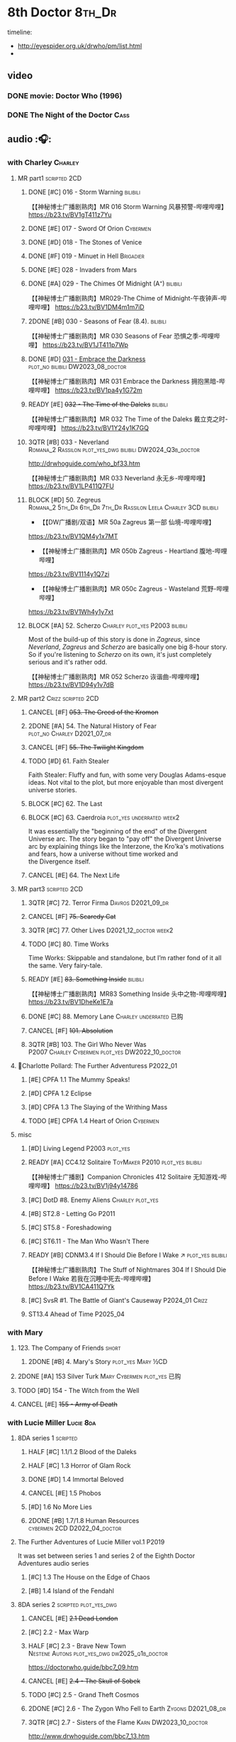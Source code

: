 #+TODO: TODO NEXT READY BLOCK TBR START HALF 3QTR | 2DONE DONE CANCEL
#+PRIORITIES: A F C

* 8th Doctor :8th_Dr:

timeline: 
- http://eyespider.org.uk/drwho/pm/list.html
- 

** video
*** DONE movie: Doctor Who (1996)
CLOSED: [2022-08-15 Mon 21:26]

*** DONE The Night of the Doctor :Cass:
** audio :🎧:
*** with Charley :Charley:
**** MR part1 :scripted:2CD:
***** DONE [#C] 016 - Storm Warning :bilibili:
CLOSED: [2020-08-11 Tue 08:46]
:PROPERTIES:
:rating:   7.7
:END:

【【神秘博士广播剧熟肉】MR 016 Storm Warning 风暴预警-哔哩哔哩】 
https://b23.tv/BV1gT411z7Yu

***** DONE [#E] 017 - Sword Of Orion :Cybermen:
CLOSED: [2020-08-18 Tue 08:19] SCHEDULED: <2022-08-30 Tue>
:PROPERTIES:
:rating:   6.9
:END:

***** DONE [#D] 018 - The Stones of Venice
CLOSED: [2020-09-23 Wed 13:56]
:PROPERTIES:
:rating:   7.0
:END:

***** DONE [#F] 019 - Minuet in Hell :Brigadier:
CLOSED: <2020-08-24 Mon 16:30>
:PROPERTIES:
:rating:   5.8
:END:

***** DONE [#E] 028 - Invaders from Mars
CLOSED: <2020-09-19 Sat 13:56>
:PROPERTIES:
:rating:   6.8
:END:

***** DONE [#A] 029 - The Chimes Of Midnight (A⁺) :bilibili:
CLOSED: [2020-09-24 Thu 08:32]
:PROPERTIES:
:rating:   9.4
:END:

【【神秘博士广播剧熟肉】MR029-The Chime of Midnight-午夜钟声-哔哩哔哩】 
https://b23.tv/BV1DM4m1m7iD

***** 2DONE [#B] 030 - Seasons of Fear (8.4). :bilibili:
CLOSED: [2020-11-26 Thu 08:26]

【【神秘博士广播剧熟肉】MR 030 Seasons of Fear 恐惧之季-哔哩哔哩】 
https://b23.tv/BV1JT411p7Wp

***** DONE [#D] _031 - Embrace the Darkness_ :plot_no:bilibili:DW2023_08_doctor:
CLOSED: [2023-09-02 Sat 23:13] SCHEDULED: <2023-08-12 Sat>

【【神秘博士广播剧熟肉】MR 031 Embrace the Darkness 拥抱黑暗-哔哩哔哩】 
https://b23.tv/BV1pa4y1G72m

***** READY [#E] +032 - The Time of the Daleks+ :bilibili:
:PROPERTIES:
:rating:   6.3
:END:

【【神秘博士广播剧熟肉】MR 032 The Time of the Daleks 戴立克之时-哔哩哔哩】 
https://b23.tv/BV1Y24y1K7GQ

***** 3QTR [#B] 033 - Neverland :Romana_2:Rassilon:plot_yes_dwg:bilibili:DW2024_Q3b_doctor:
CLOSED: [2024-08-10 Sat 20:04] SCHEDULED: <2024-08-10 Sat>
:PROPERTIES:
:rating:   8.5
:END:

http://drwhoguide.com/who_bf33.htm

【【神秘博士广播剧熟肉】MR 033 Neverland 永无乡-哔哩哔哩】 
https://b23.tv/BV1LP411Q7FU

***** BLOCK [#D] 50. Zegreus :Romana_2:5th_Dr:6th_Dr:7th_Dr:Rassilon:Leela:Charley:3CD:bilibili:
:PROPERTIES:
:rating:   7.3
:END:

- 【【DW广播剧/双语】MR 50a Zagreus 第一部 仙境-哔哩哔哩】 
https://b23.tv/BV1QM4y1x7MT
- 【【神秘博士广播剧熟肉】MR 050b Zagreus - Heartland 腹地-哔哩哔哩】 
https://b23.tv/BV1114y1Q7zi
- 【【神秘博士广播剧熟肉】MR 050c Zagreus - Wasteland 荒野-哔哩哔哩】 
https://b23.tv/BV1Wh4y1y7xt

***** BLOCK [#A] 52. Scherzo :Charley:plot_yes:P2003:bilibili:
:PROPERTIES:
:rating:   8.6
:END:

 Most of the build-up of this story is done in /Zagreus/, since /Neverland/, /Zagreus/ and /Scherzo/ are basically one big 8-hour story. So if you're listening to /Scherzo/ on its own, it's just completely serious and it's rather odd.

【【神秘博士广播剧熟肉】MR 052 Scherzo 诙谐曲-哔哩哔哩】 
https://b23.tv/BV1D94y1v7dB

**** MR part2 :Crizz:scripted:2CD:
***** CANCEL [#F] +053. The Creed of the Kromon+
CLOSED: [2021-03-22 Mon 22:35]
:PROPERTIES:
:rating:   5.4
:END:

***** 2DONE [#A] 54. The Natural History of Fear :plot_no:Charley:D2021_07_dr:
CLOSED: [2021-07-06 Tue 17:15]
:PROPERTIES:
:rating:   8.5
:END:

***** CANCEL [#F] +55. The Twilight Kingdom+
CLOSED: [2021-03-22 Mon 22:38]
:PROPERTIES:
:rating:   6.0
:END:

***** TODO [#D] 61. Faith Stealer
:PROPERTIES:
:rating:   7.4
:END:

 Faith Stealer: Fluffy and fun, with some very Douglas Adams-esque ideas. Not vital to the plot, but more enjoyable than most divergent universe stories.

***** BLOCK [#C] 62. The Last
:PROPERTIES:
:rating:   7.6
:END:

***** BLOCK [#C] 63. Caerdroia :plot_yes:underrated:week2:
:PROPERTIES:
:rating:   7.7
:END:

 It was essentially the "beginning of the end" of the Divergent Universe arc. The story began to "pay off" the Divergent Universe arc by explaining things like the Interzone, the Kro'ka's motivations and fears, how a universe without time worked and the Divergence itself.

***** CANCEL [#E] 64. The Next Life
CLOSED: [2021-04-13 Tue 09:11]
:PROPERTIES:
:rating:   6.7
:END:

**** MR part3 :scripted:2CD:
***** 3QTR [#C] 72. Terror Firma :Davros:D2021_09_dr:
CLOSED: <2021-09-25 Sat 21:28> SCHEDULED: <2021-09-11 Sat>
:PROPERTIES:
:rating:   7.8
:END:

***** CANCEL [#F] +75. Scaredy Cat+
CLOSED: [2021-03-22 Mon 22:44]
:PROPERTIES:
:rating:   5.5
:END:

***** 3QTR [#C] 77. Other Lives :D2021_12_doctor:week2:
CLOSED: [2021-12-14 Tue 03:29] SCHEDULED: <2021-12-12 Sun>
:PROPERTIES:
:rating:   7.8
:END:

***** TODO [#C] 80. Time Works
:PROPERTIES:
:rating:   7.5
:END:

 Time Works: Skippable and standalone, but I’m rather fond of it all the same. Very fairy-tale.

***** READY [#E] +83. Something Inside+ :bilibili:
:PROPERTIES:
:rating:   6.5
:END:

【【神秘博士广播剧熟肉】MR83 Something Inside 头中之物-哔哩哔哩】 https://b23.tv/BV1DheKe1E7a

***** DONE [#C] 88. Memory Lane :Charley:underrated:已购:
CLOSED: <2021-06-12 Sat 08:09>
:PROPERTIES:
:rating:   7.9
:goodreads: 3.7
:END:

***** CANCEL [#F] +101. Absolution+
CLOSED: [2021-03-22 Mon 22:48]
:PROPERTIES:
:rating:   6.2
:END:

***** 3QTR [#B] 103. The Girl Who Never Was :P2007:Charley:Cybermen:plot_yes:DW2022_10_doctor:
CLOSED: [2022-11-03 Thu 16:31] SCHEDULED: <2022-10-16 Sun>
:PROPERTIES:
:rating:   8.4
:END:

**** 📂Charlotte Pollard: The Further Adventuress :P2022_01:
***** [#E] CPFA 1.1 The Mummy Speaks!
:PROPERTIES:
:rating:   6.9
:END:

***** [#D] CPFA 1.2 Eclipse
:PROPERTIES:
:rating:   7.0
:END:

***** [#D] CPFA 1.3 The Slaying of the Writhing Mass
:PROPERTIES:
:rating:   7.0
:END:

***** TODO [#E] CPFA 1.4 Heart of Orion :Cybermen:
SCHEDULED: <2022-08-31 Wed>
:PROPERTIES:
:rating:   6.8
:END:

**** misc
***** [#D] Living Legend :P2003:plot_yes:
:PROPERTIES:
:rating:   7.4
:END:

***** READY [#A] CC4.12 Solitaire :ToyMaker:P2010:plot_yes:bilibili:
:PROPERTIES:
:rating:   9.2
:END:

【【神秘博士广播剧】Companion Chronicles 412 Solitaire 无知游戏-哔哩哔哩】 
https://b23.tv/BV1j94y14786

***** [#C] DotD #8. Enemy Aliens :Charley:plot_yes:
***** [#B] ST2.8 - Letting Go :P2011:
:PROPERTIES:
:rating:   8.0
:END:

***** [#C] ST5.8 - Foreshadowing
:PROPERTIES:
:rating:   7.7
:END:

***** [#C] ST6.11 - The Man Who Wasn't There
:PROPERTIES:
:rating:   7.8
:END:

***** READY [#B] CDNM3.4 If I Should Die Before I Wake ↗ :plot_yes:bilibili:

【【神秘博士广播剧熟肉】The Stuff of Nightmares 304 If I Should Die Before I Wake 若我在沉睡中死去-哔哩哔哩】 
https://b23.tv/BV1CA411Q7Yk

***** [#C] SvsR #1. The Battle of Giant's Causeway :P2024_01:Crizz:
***** ST13.4 Ahead of Time :P2025_04:
*** with Mary
**** 123. The Company of Friends :short:
***** 2DONE [#B] 4. Mary's Story :plot_yes:Mary:½CD:
CLOSED: [2021-03-22 Mon 22:31]
:PROPERTIES:
:rating:   8.4
:END:

**** 2DONE [#A] 153 Silver Turk :Mary:Cybermen:plot_yes:已购:
CLOSED: <2021-03-20 Sat 21:30>
:PROPERTIES:
:rating:   8.6
:END:

**** TODO [#D] 154 - The Witch from the Well
:PROPERTIES:
:rating:   7.2
:END:

**** CANCEL [#E] +155 - Army of Death+
CLOSED: [2021-06-04 Fri 07:34]
:PROPERTIES:
:rating:   6.8
:END:

*** with Lucie Miller :Lucie:8da:
**** 8DA series 1 :scripted:
***** HALF [#C] 1.1/1.2 Blood of the Daleks
:PROPERTIES:
:rating:   7.8
:END:

***** HALF [#C] 1.3 Horror of Glam Rock
:PROPERTIES:
:rating:   7.5
:END:

***** DONE [#D] 1.4 Immortal Beloved
CLOSED: <2021-01-01 Fri 07:40>
:PROPERTIES:
:rating:   7.3
:END:

***** CANCEL [#E] 1.5 Phobos
:PROPERTIES:
:rating:   6.5
:END:

***** [#D] 1.6 No More Lies
:PROPERTIES:
:rating:   7.1
:END:

***** 2DONE [#B] 1.7/1.8 Human Resources :cybermen:2CD:D2022_04_doctor:
SCHEDULED: <2022-04-29 Fri>
:PROPERTIES:
:rating:   8.5
:END:

**** The Further Adventures of Lucie Miller  vol.1 :P2019:

It was set between series 1 and series 2 of the Eighth Doctor Adventures audio series

***** [#C] 1.3 The House on the Edge of Chaos
:PROPERTIES:
:rating:   7.6
:END:

***** [#B] 1.4 Island of the Fendahl
:PROPERTIES:
:rating:   8.0
:END:

**** 8DA series 2 :scripted:plot_yes_dwg:
***** CANCEL [#E] +2.1 Dead London+
:PROPERTIES:
:rating:   6.5
:END:

***** [#C] 2.2 - Max Warp
:PROPERTIES:
:rating:   7.5
:END:

***** HALF [#C] 2.3 - Brave New Town :Nestene:Autons:plot_yes_dwg:dw2025_q1b_doctor:
SCHEDULED: <2025-03-08 Sat>
:PROPERTIES:
:rating:   7.9
:END:

https://doctorwho.guide/bbc7_09.htm

***** CANCEL [#E] +2.4 - The Skull of Sobek+
:PROPERTIES:
:rating:   5.5
:END:

***** TODO [#C] 2.5 - Grand Theft Cosmos
:PROPERTIES:
:rating:   7.9
:END:

***** 2DONE [#C] 2.6 - The Zygon Who Fell to Earth :Zygons:D2021_08_dr:
:PROPERTIES:
:rating:   7.9
:END:

***** 3QTR [#C] 2.7 - Sisters of the Flame :Karn:DW2023_10_doctor:
CLOSED: [2023-10-20 Fri 09:36] SCHEDULED: <2023-10-07 Sat>
:PROPERTIES:
:rating:   7.8
:END:

http://www.drwhoguide.com/bbc7_13.htm

***** HALF [#D] 2.8 - Vengeance of Morbius :Morbius:DW2023_10_doctor:
SCHEDULED: <2023-10-22 Sun>
:PROPERTIES:
:rating:   7.1
:END:

http://www.drwhoguide.com/bbc7_13.htm

**** 8DA series 3 :scripted:
***** [#D] 3.1 Orbis (7.1)
***** CANCEL [#E] +3.2 Hothouse+ (6.8)
***** [#C] 3.3 The Beast of Orlok (7.5)
***** [#D] 3.4 Wirrn Dawn (7.1)
***** [#D] 3.5 The Scapegoat     (7.2)
***** [#C] 3.6 The Cannibalists  (7.5)
***** [#C] 3.7 The Eight Truths  (7.7)
***** [#C] 3.8 Worldwide Web (7.5)
**** 8DA series 4 :P2010:scripted:
***** 2DONE [#B] 4.1 _Death in Blackpool_ :Zygons:D2021_08_dr:
:PROPERTIES:
:rating:   8.4
:END:

***** [#C] 4.2  Situation Vacant    (7.6) :Tamsin:
***** CANCEL +4.3  Nevermore+ (6.6) :Tamsin:
***** DONE [#B] 4.4 The Book of Kells (8.1) :Tamsin:Monk:Lucie:
***** 2DONE [#C] 4.5 Deimos :ice_warriors:2CD:
CLOSED: [2021-06-17 Thu 23:27]
:PROPERTIES:
:rating:   7.8
:END:

***** 2DONE [#B] 4.6 The Resurrection of Mars :ice_warriors:Monk:
CLOSED: [2021-06-17 Thu 23:27]
:PROPERTIES:
:rating:   8.2
:END:

***** TODO [#C] 4.7  Relative Dimensions (7.6) :Susan:Alex:Lucie:
***** [#D] 4.8  Prisoner of the Sun (7.3)
***** 2DONE [#A] 4x09 Lucie Miller (8.9) :2CD:
CLOSED: <2021-10-17 Sun 10:44>

***** 2DONE [#A] 4x10 To the Death (9.1) :Daleks:Monk:Lucie:Tamsin:Susan:Alex:
CLOSED: [2021-10-17 Sun 15:11]

**** misc
***** READY [#C] BR08. An Earthly Child :Susan:Alex:P2009:bilibili:
:PROPERTIES:
:rating:   7.5
:END:

This is the beginning of the arc about adventures of Susan and Alex with the Eighth Doctor, which continues in /Relative Dimensions/ (with /Quinnis/ serving as a prequel of sorts), /Lucie Miller/ and /To the Death/.

【【神秘博士广播剧熟肉】Bonus Release 08 An Earthly Child 平凡男孩-哔哩哔哩】 
https://b23.tv/BV1Mr49efEDZ

***** [#D] SST14. Late Night Shopping
***** CANCEL [#E] SST25. The Caves of Erith
*** 📂Dark Eyes :scripted:已购:
**** Dark Eyes vol.1 :Molly:
***** DONE [#A] The Great War (8.5)
CLOSED: <2020-09-25 Fri 16:37>

***** DONE [#C] Fugitives (7.5)
CLOSED: <2020-09-26 Sat 17:37>

***** DONE [#B] Tangled Web (8.0)
CLOSED: <2020-09-26 Sat 20:15>

***** DONE [#C] X and the Daleks (7.8)
CLOSED: [2020-09-27 Sun 18:36]

**** Dark Eyes vol.2
***** 2DONE [#C] 2.1 The Traitor (7.9) :Liv:
CLOSED: [2020-10-30 Fri 18:15]

***** HALF [#C] 2.2 The White Room (7.6) :Molly:Viyrans:
***** [#B] 2.3 Time's Horizon (8.4) :Liv:Molly:Master_bald:
***** DONE [#A] 2.4 Eyes of the Master (8.6) :Liv:Molly:Master_bald:bilibili:D2021_07_extra:
CLOSED: <2021-07-16 Fri 16:32>

【【神秘博士广播剧】Dark Eyes 204 - Eyes of the Master 法师之眼-哔哩哔哩】 https://b23.tv/BV1SB4y1v7Bw

**** Dark Eyes vol.3 :Master_bald:Liv:
***** 2DONE [#C] 3.1 The Death of Hope (7.5) :D2021_07_extra:
CLOSED: [2021-07-27 Tue 23:10]

***** DONE [#D] DE3.2 The Reviled (7.2) :D2021_08_extra:
CLOSED: <2021-08-20 Fri 08:56>

***** 2DONE [#B] DE3.3 Masterplan (8.4) :D2021_08_extra:
***** 2DONE [#C] DE3.4 Rule of the Eminence (7.5) :D2021_09_extra:
SCHEDULED: <2021-09-24 Fri>

**** Dark Eyes vol.4 :Liv:
***** DONE [#A] 4.1 A Life in the Day (8.9)
***** HALF [#C] 4.2 The Monster of Montmartre (7.8)
***** 2DONE [#B] 4.3 Master of the Daleks :Master_bald:D2021_10_master:
CLOSED: <2021-10-28 Thu 14:30>

*** with Liv & Helen :Liv:Helen:
**** 📂Doom Coalition :plot_yes:scripted:
***** DC vol.1
****** 2DONE [#B] 1.1 The Eleven :D2022_01_doctor:bilibili:
CLOSED: [2022-01-05 Wed 16:56] SCHEDULED: <2022-01-30 Sun>
:PROPERTIES:
:thetimescales: 8.4
:END:

【【神秘博士广播剧汉化】欢迎新反派十一光荣登场 Doom Coalition 101 The Eleven-哔哩哔哩】 
https://b23.tv/BV1RY411b7Af

****** 2DONE [#A] 1.2 The Red Lady :Helen:D2022_01_doctor:bilibili:
CLOSED: <2022-01-19 Wed 20:06> SCHEDULED: <2022-01-30 Sun>
:PROPERTIES:
:thetimescales: 9.3
:END:

【【神秘博士广播剧汉化】Helen小姐姐初登场，智斗神秘怪物红夫人 Doom Coalition 102 The Red Lady-哔哩哔哩】 
https://b23.tv/BV1sY411V7wF

****** HALF [#E] 1.3 - The Galileo Trap :Helen:D2022_02_doctor:
SCHEDULED: <2022-02-24 Thu>
:PROPERTIES:
:thetimescales: 6.8
:END:

****** TODO [#E] 1.4 - The Satanic Mill :Helen:D2022_02_doctor:
SCHEDULED: <2022-02-28 Mon>
:PROPERTIES:
:thetimescales: 6.5
:END:

***** DC vol.2
****** 3QTR [#D] 2.1 - Beachhead :Voord:D2022_06_doctor:
CLOSED: [2022-07-04 Mon 09:24] SCHEDULED: <2022-06-16 Thu>
:PROPERTIES:
:rating:   7.1
:END:

****** 3QTR [#C] 2.2 - Scenes from Her Life :D2022_06_doctor:
CLOSED: [2022-06-29 Wed 13:41] DEADLINE: <2022-06-24 Fri 07:26> SCHEDULED: <2022-06-25 Sat>
:PROPERTIES:
:rating:   7.5
:END:

****** DONE [#E] 2.3 - The Gift :DW2022_08_doctor:
CLOSED: [2022-08-08 Mon 20:15] SCHEDULED: <2022-08-03 Wed>
:PROPERTIES:
:rating:   6.8
:END:

****** START [#E] 2.4 - The Sonomancer :River:DW2022_08_doctor:
SCHEDULED: <2022-09-04 Sun>
:PROPERTIES:
:rating:   6.9
:END:

***** DC vol.3
****** 3QTR [#A] 3.1 - Absent Friends  [A⁺] :DW2023_02_doctor:
CLOSED: [2023-02-08 Wed 08:38] SCHEDULED: <2023-02-11 Sat>
:PROPERTIES:
:rating:   9.2
:END:

****** 3QTR [#C] 8DDC3.2 - The Eighth Piece :River:DW2023_04_doctor:
CLOSED: <2023-04-09 Sun 21:10> SCHEDULED: <2023-04-08 Sat>
:PROPERTIES:
:rating:   7.7
:END:

****** HALF [#C] 8DDC3.3 - The Doomsday Chronometer :River:DW2023_04_doctor:
DEADLINE: <2023-04-23 Sun> SCHEDULED: <2023-04-24 Mon 08:29>
:PROPERTIES:
:rating:   7.9
:END:

****** HALF [#A] 8DDC3.4 - The Crucible of Souls :River:DW2023_06_doctor:
SCHEDULED: <2023-06-20 Tue 21:33>
:PROPERTIES:
:rating:   8.
:END:

***** DC vol.4
****** 3QTR [#B] 4.1 - Ship in a Bottle :DW2023_12_doctor:
CLOSED: [2023-12-20 Wed 07:51] SCHEDULED: <2023-12-09 Sat>
:PROPERTIES:
:rating:   8.4
:END:

****** 3QTR [#C] 4.2 - Songs of Love :River:DW2024_02_doctor:
CLOSED: <2024-02-11 Sun 14:55> SCHEDULED: <2024-02-10 Sat>
:PROPERTIES:
:rating:   7.9
:END:

****** DONE [#B] 4.3 - The Side of the Angels :Monk:Weeping_Angels:DW2024_Q4b_doctor:
CLOSED: [2024-11-06 Wed 16:51] SCHEDULED: <2024-07-27 Sat>
:PROPERTIES:
:rating:   8.0
:END:

****** HALF [#C] 4.4 - Stop the Clock :DW2024_Q4b_doctor:
SCHEDULED: <2024-12-21 Sat>
:PROPERTIES:
:rating:   7.8
:END:

**** 📂Ravenous
***** Ravenous vol.1
****** READY [#D] 1.1 Their Finest Hour :bilibili:

【【神秘博士广播剧汉化】博士与丘吉尔的再次相遇 Ravenous 101 Their Finest Hour-哔哩哔哩】 
https://b23.tv/BV1L34y1t7oj

****** READY [#D] 1.2 How to Make a Killing in Time :bilibili:

【【神秘博士广播剧汉化】如何在时间旅行中杀人 Ravenous 102 How to Make a Killing in Time Travel-哔哩哔哩】 
https://b23.tv/BV1yY411E7Ph

****** [#D] 1.3 - World of Damnation :Helen:
:PROPERTIES:
:rating:   7.1
:END:

****** CANCEL [#E] 1.4 - Sweet Salvation
:PROPERTIES:
:rating:   6.8
:END:

***** Ravenous vol.2
****** [#D] 2.1 - Escape from Kaldor
:PROPERTIES:
:rating:   7.2
:END:

****** READY [#B] 2.2 - Better Watch Out :bilibili:
:PROPERTIES:
:rating:   8.2
:END:

【【神秘博士广播剧汉化】恶魔降临之日 Ravenous 202 Better Watch Out-哔哩哔哩】 
https://b23.tv/BV1QS4y1w7Wq

****** READY [#B] 2.3 - Fairytale of Salzburg :bilibili:
:PROPERTIES:
:rating:   8.3
:END:

【【神秘博士广播剧汉化】童话成真 Ravenous 203 Fairytale of Salzburg-哔哩哔哩】 
https://b23.tv/BV14R4y1P7TC

****** [#C] 2.4 - Seizure
:PROPERTIES:
:rating:   7.1
:END:

***** Ravenous vol.3
****** [#C] 3.1 - Deeptime Frontier
:PROPERTIES:
:rating:   7.6
:END:

****** READY [#A] 3.2 - Companion Piece :River:Charley:Bliss:The_Nine:bilibili:
:PROPERTIES:
:rating:   8.9
:END:

【【神秘博士广播剧中字】宋江智斗九 营救博士同伴-哔哩哔哩】 
https://b23.tv/BV1HbFVehEH2

****** CANCEL [#E] +3.3 - L.E.G.E.N.D+
:PROPERTIES:
:rating:   6.4
:END:

****** [#C] 3.4 - The Odds Against
:PROPERTIES:
:rating:   7.9
:END:

***** Ravenous vol.4 :scripted:
****** READY [#D] 4.1 - Whisper :bilibili:
:PROPERTIES:
:rating:   7.3
:END:

【【神秘博士广播剧】Ravenous 401 Whisper 噤声-哔哩哔哩】 https://b23.tv/rbdjufW

****** READY [#A] 4.2 - Planet of Dust :bilibili:
:PROPERTIES:
:rating:   8.9
:END:

【【神秘博士广播剧】Ravenous 402 Planet of Dust 尘土之星-哔哩哔哩】 
https://b23.tv/BV1Hu4y127Hb

****** READY [#A] 4.3/4.4 Day of the Master :Master_war:Master_missy:Master_decayed:Master_roberts:bilibili:
:PROPERTIES:
:rating:   9.3/9.6
:END:

【【神秘博士广播剧】Ravenous 403 Day of the Master 法师之日(上)-哔哩哔哩】 
https://b23.tv/BV1iz4y1s7He
【【神秘博士广播剧】Ravenous 403 Day of the Master 法师之日(下)-哔哩哔哩】 
【【神秘博士广播剧】Ravenous 403 Day of the Master 法师之日(下)-哔哩哔哩】 

**** 📂Stranded
***** Stranded vol.1
****** READY [#C] 1.1. Lost Property :bilibili:

【【神秘博士广播剧汉化】Stranded 101 Lost Property-哔哩哔哩】 
https://b23.tv/BV1fR4y1M7Qz

****** READY [#A] 1.2. Wild Animals :bilibili:

【【神秘博士广播剧汉化】Stranded 102 Wild Animals-哔哩哔哩】 
https://b23.tv/BV1sb4y1n729

****** READY [#C] 1.3 Must-See TV :bilibili:

【【神秘博士广播剧汉化】贝克街遭遇神秘外星人监视 Stranded 103 Must-see TV-哔哩哔哩】 
https://b23.tv/BV1AS4y157nP

****** READY [#C] 1.4 Divine Intervention :bilibili:

【【神秘博士广播剧汉化】八任博士惨遭暗杀，到底是圣人还是暴君 Stranded 104 Divine Intervention-哔哩哔哩】 
https://b23.tv/BV15a411y7o8

***** Stranded vol.2
****** READY [#D] 2.1 Dead Time :Andy:bilibili:

【【神秘博士广播剧汉化】发生在在遥远未来的废土世界中的冒险 Stranded 201 Dead Time-哔哩哔哩】 https://b23.tv/BV1rr4y1h7HG

****** READY [#A] 2.2 UNIT Dating :Andy:bilibili:

【【神秘博士广播剧汉化】UNIT时期诡异二三事  Stranded 202 UNIT Dating-哔哩哔哩】 https://b23.tv/BV1g3411s7N9

****** READY [#C] 2.3 Baker Street Irregulars :bilibili:

【【神秘博士广播剧汉化】博士的007体验 Stranded 203 Baker Street Irregulars-哔哩哔哩】 https://b23.tv/BV1QY411n7Qx

****** READY [#A] 2.4 The Long Way Round :Andy:The_Curator:bilibili:

【【神秘博士广播剧汉化】“博士”到底是谁 Stranded 204 The Long Way Round-哔哩哔哩】 https://b23.tv/BV1w34y147z4

***** Stranded vol.3
****** READY [#B] 3.1 - Patience :Andy:Judoon:bilibili:

【【广播剧汉化】老八秘制小课堂开讲啦 Stranded 301 Patience-哔哩哔哩】 https://b23.tv/BV1rB4y1n7Nv

****** READY [#C] 3.2 - Twisted Folklore :bilibili:

【【广播剧汉化】被扭曲的童谣 Stranded 302 Twisted Folklore-哔哩哔哩】 https://b23.tv/BV1pG4y1s7ep

****** [#A] 3.3 - Snow :Andy:
****** READY [#A] 3.4 - What Just Happened? :Andy:bilibili:

【【广播剧汉化】似曾相识的选择 Stranded 304 What Just Happened-哔哩哔哩】 https://b23.tv/BV1AR4y1X7BU

***** Stranded vol.4 :P2022_04:
****** 4.1 Crossed Lines :The_Curator:
****** 4.2 Get Andy
****** 4.3 The Keys of Baker Street :The_Curator:
****** 4.4 Best Year Ever
**** 📂What Lies Inside :P2022_11:plot_yes:
***** READY [#A] Paradox of the Daleks :2CD:bilibili:

【【广播剧汉化】 旋涡中的莫比乌斯环 Paradox of the Daleks 上-哔哩哔哩】 https://b23.tv/BV1FG411T7SS

【【广播剧汉化】 无头无尾的衔尾蛇 Paradox of the Daleks 下-哔哩哔哩】 https://b23.tv/BV1GG411M7eE

***** [#D] The Dalby Spook :1CD:
**** 📂Connections :P2022_12:1CD:plot_yes:
***** [#B] Here Lies Drax
***** [#C] The Love Vampires
***** [#A] Albie's Angels [A†]
**** 📂Echoes :P2024_05:
***** [#B] 1. Birdsong
***** [#D] 2. Lost Hearts
***** [#D] 3. Slot Beasts
*** 8DA (2023- )
**** 📂Audacity :P2023_11:plot_yes:Audacity:
***** READY [#D] The Devouring :1CD:bilibili:

【【广播剧汉化】愤怒的纠缠 Audacity 101 The Devouring-哔哩哔哩】 https://b23.tv/BV1qK411b7dy

***** [#B] The Great Cyber-War :2CD:Cybermen:Charley:
**** 📂In the Bleak Midwinter :P2023_12:1CD:Audacity:Charley:
***** [#B] Twenty-Four Doors in December
***** [#D] The Empty Man
***** [#E] Winter of the Demon
**** The Stuff of Legend :Charley:Master_bald:Daleks:2CD:P2024_09:
**** 📂Deadly Strangers :P2024_12:Charley:Audacity:
***** 1. Puccini and the Doctor
***** 2. Woman's Day Off
***** 3. The Gloaming :The_Mara:
*** 8D Time War ↗
**** DONE SST01 Museum Peace
**** DONE [#C] ST7.9 - A Heart on Both Sides :Nyssa:
:PROPERTIES:
:rating:   7.7
:END:

**** DONE [#C] ST7.10 - All Hands on Deck :Susan:
:PROPERTIES:
:rating:   7.8
:END:

**** READY Lies in Ruins (The Legacy of Time) :8th_Dr:bilibili:Benny:🎧:

【【自制字幕】神秘博士BF特辑宋江八叔历险记-哔哩哔哩】
https://b23.tv/BV1eA411G76T

**** DONE The Rulers of the Universe (DoRS #1.4) :🎧:
CLOSED: [2020-09-23 Wed 12:53]

**** DONE [#C] The Sontaran Ordeal (CDNM #1.4) :🎧:
CLOSED: [2020-09-23 Wed 12:53]
:PROPERTIES:
:rating:   7.7
:END:

**** DONE [#C] Day of the Vashta Nerada (CDNM #2.4) :Vashta_Nerada:🎧:
CLOSED: [2020-09-23 Wed 12:53]
:PROPERTIES:
:rating:   7.8
:END:

*** misc :1CD:
**** BR2 Shada :Romana_2:K9_2:P2003:scripted:
**** [#D] MR123a. The Company of Friends - Benny's Story :Benny:
**** [#D] MR123b. The Company of Friends - Fitz's Story
**** [#B] SST37 - Tuesday :Harry:
:PROPERTIES:
:rating:   8.3
:END:

**** [#D] SST40. An Ocean of Sawdust :no_companion:
**** [#C] The Scent of Blood :James:P2019:BBC:
**** [#A] The Code of Flesh :James:P2022_10:BBC:
** short stories
*** Model Train Set :🎧:short:

http://blog.sina.cn/dpool/blog/s/blog_6c7775810101a2hb.html?type=2

** novels
*** [#A] Alien Bodies :hanzify:DW2025:
SCHEDULED: <2024-01-31 Wed>
:PROPERTIES:
:goodreads: 4.2
:END:

https://isaakfvkampfer.lofter.com/post/1cd1fea1_c3fb6e6

http://blog.sina.cn/dpool/blog/s/blog_6c777581010185u0.html?type=2

** comics
*** Radio Times
*** DWM
**** Endgame
***** DONE Endgame (DWM244-247) :Izzy:Max:ToyMaker:DW2023_Q4:
***** DONE The Keep (DWM248-249) :Izzy:
***** DONE A Life of Matter and Death (DWM250) :Izzy:
***** DONE Fire and Brimstone (DWM251-255) :Izzy:Daleks:
***** DONE By Hook or By Crook (DWM256) :Izzy:
***** DONE Tooth and Claw (DWM257-260) :Izzy:Fey:
***** DONE The Final Chapter (DWM262-265) :Izzy:Fey:Shayde:Rassilon:
***** DONE Wormwood (DWM266-271) :Izzy:Fey:Shayde:
**** The Glorious Dead
***** Happy Deathday (DWM272) :Izzy:
***** The Fallen (DWM273-276) :Izzy:Grace:Master:
***** Unnatural Born Killers (DWM277) :Kroton:Sontarans:no_doctor:
***** The Road to Hell (DWM278-282) :Izzy:
***** TV Action! (DWM283) :Izzy:
***** The Company of Thieves (DWM284-286) :Izzy:Kroton:
***** The Glorious Dead (DWM287-296) :Izzy:Kroton:Master:
***** The Autonomy Bug (DWM297-299) :Izzy:
***** Ship of Fools (DWM23-24) :Kroton:no_doctor:
***** Throwback: The Soul of a Cybermen :Kroton:Cybermen:no_doctor:
**** Oblivion
***** DONE Ophidius (DWM300-303) :Izzy:Destrii:
***** Beautiful Freak (DWM304) :Izzy:
***** The Way of All Flesh (DWM306) :Izzy:
***** Character Assassin (DWM311) :Master:no_doctor:
***** DONE Children of the Revolution (DWM312-317) :Izzy:Daleks:
***** Me and My Shadow (DWM318) :Feyde:
***** Uroboros (DWM319-322) :Feyde:Destrii:
***** Oblivion (DWM323-328) :Izzy:Feyde:Destrii:
**** The Flood
***** Where Nobody Knows Your Name (DWM329) :Frobisher:
***** Doctor Who and the Nightmare Game (DWM330-332)
***** The Power of Thoueris! (DWM333)
***** The Curious Tale of Spring-Heeled Jack (DWM334-336)
***** The Land of Happy Endings (DWM337) :John_and_Gillian:
***** Bad Blood (DWM338-342) :Destrii:
***** Sins of the Fathers (DWM343-345) :Destrii:
***** The Flood (DWM346-353) :Destrii:Cybermen:
*** Titan :Titan_Comics:
**** DONE A Matter of Life and Death :P2016:Josie:

5 issues

**** Empire of the Wolf :P2022:11th_Dr:Rose:
* Last Great Time War timeline :time_war:

https://tardis.wiki/wiki/Theory:Timeline_-_Last_Great_Time_War

** 概述： The Complete Story of 'The Time War'

https://www.youtube.com/watch?v=Ft-aZtM_qlo&t=533s


【【神秘博士】时间之战故事解析(上)-哔哩哔哩】https://b23.tv/BV1ya4y1Y7eh

【【神秘博士】时间之战故事解析（下）-哔哩哔哩】 https://b23.tv/BV1X54y1B7iK

** 0. Catalysts
*** TV: Genesis of the Daleks (12x04)
*** TV: Resurrection of the Daleks (21x04)
*** TV: Remembrance of the Daleks (25x01)
*** DONE [#D] MR11 The Apocalypse Element :6th_Dr:
CLOSED: <2020-11-07 Sat 18:41>
:PROPERTIES:
:rating:   7.0
:END:

The Daleks attack Gallifrey, and imprison Romana for twenty years.

*** PROSE: Birth of a Legend (Heroes and Monsters Collection) :📄:
*** Gallifrey (Daleks+Axis) :🎧:
**** HALF AUDIO: Arbitration (Gallifrey #5.3)

The Daleks infiltrate the Axis, and attack Gallifrey.

仅最后两分钟才与 Daleks 有关

**** AUDIO: Renaissance (Gallifrey #6.2)
**** AUDIO: Ascension (Gallifrey #6.3)

Vayles is sent to meet the Fourth Doctor and to instruct him to destroy the Daleks before they were created, as a method of preventing the infiltration of the Axis.

*** Dark Eyes series 3 :🎧:

Narvin�from the future (AUDIO: Desperate Measures) attempts to prevent the War.

** 1. Tensions rising
*** /📂The War Master series 2: The Master of Callous/ :Master_war:scripted:🎧:
**** DONE Call for the Dead
CLOSED: <2020-10-08 Thu 10:49>

**** DONE The Glittering Prize
CLOSED: [2020-12-26 Sat 18:56]

**** DONE The Persistence of Dreams
CLOSED: [2020-12-26 Sat 09:41]

**** DONE Sins of the Father
CLOSED: [2020-12-27 Sun 08:30]

*** TODO MR269/270 Shadow of the Daleks :5th_Dr:🎧:
** 2. War is declared
*** DONE GTW1.1 Celestial Intervention :🎧:
CLOSED: <2020-11-06 Fri 20:12>

*** DONE GTW1.2 Soldier Obscura (Gallifrey: Time War #1.2) :🎧:
CLOSED: <2020-11-07 Sat 10:33>

*** PROSE: Natural Regression (The Scientific Secrets of Doctor Who #9)
*** Father of the Daleks (short story)
*** /📂The War Master series 3: Rage of the Time Lords/ :Master_war:scripted:🎧:
**** DONE [#C] WM3.1 The Survivor
CLOSED: <2020-12-30 Wed 07:42>
:PROPERTIES:
:rating:   7.5
:END:

**** DONE [#E] WM3.2 The Coney Island Chameleon
CLOSED: <2020-11-12 Thu 13:14>
:PROPERTIES:
:rating:   6.9
:END:

**** DONE [#B] WM3.3 The Missing Link :8th_Dr:
CLOSED: <2021-01-05 Tue 01:03>
:PROPERTIES:
:rating:   8.2
:END:

**** DONE [#B] WM3.4 Darkness and Light :8th_Dr:bilibili:
CLOSED: [2021-01-06 Wed 09:03]
:PROPERTIES:
:rating:   8.5
:END:

【【神秘博士广播剧汉化】光与暗，善与恶，到底什么才是完美配比呢 The War Master 战争法师 304 Darkness and Light-哔哩哔哩】 
https://b23.tv/BV1X44y1s7T8

*** HALF [#C] Concealed Weapon (Diary Of River Song 5.4) :🎧:River:Master_war:
:PROPERTIES:
:rating:   7.6
:END:

1 out of 25 (4.0%) raters say this story requires a previous story.

*** /📂The War Master series 8: Escape from Reality/ :P2022_12:Master_war:🎧:2buy:
**** DONE [#A] _8.1 The Wrath of Medusa_ :bilibili:DW2023_07_spinoffs:
CLOSED: [2023-07-27 Thu 19:33] SCHEDULED: <2023-07-23 Sun>

【【广播剧汉化】奥林匹斯超市开张啦 The War Master 战争法师 801 The Wrath of Medusa-哔哩哔哩】 
https://b23.tv/BV1v84y147wr

**** [#D] 8.2 The Shadow Master
**** 3QTR [#A] 8.3 The Adventure of the Deceased Doctor :Holmes:plot_cast:bilibili:dw2025_q1b_spinoffs:
CLOSED: <2025-02-26 Wed 09:55> SCHEDULED: <2025-03-02 Sun>

【【广播剧汉化】福尔摩法历险记 The War Master 战争法师 803 The Adventure of the Deceased Doctor-哔哩哔哩】 
https://b23.tv/BV1Zc411P7L7

**** READY [#C] 8.4 The Master of Dorian Gray :bilibili:

【【广播剧汉化】 你也有今天啊 The War Master 战争法师 804 The Master of Dorian Gray-哔哩哔哩】 
https://b23.tv/BV1ju411x7qo

*** Master of Worlds (UNIT new #6.4) :Master_war:🎧:
*** /📂The War Master series 9: Solitary Confinement/ :🎧:P2023_06:Master_war:plot_cast:
**** HALF [#A] 9.1 - The Walls of Absence :bilibili:dw2025_q2b_spinoffs:
SCHEDULED: <2025-06-15 Sun>

【【广播剧汉化】燃烧的天空 The War Master 战争法师 901 The Walls of Absence-哔哩哔哩】 
https://b23.tv/BV1PP411h7Uw

**** READY [#A] 9.2 - The Long Despair :bilibili:

【【广播剧汉化】漫长的绝望 The War Master 战争法师 902 The Long Despair-哔哩哔哩】 
https://b23.tv/BV1Wj411k7xV

**** READY [#A] 9.3 - The Life and Loves of Mr Alexander Bennett :bilibili:

【【广播剧汉化】法师的画饼日常 The War Master 战争法师 903 The Life and Loves of Mr Alexander-哔哩哔哩】
https://b23.tv/BV1Nu411u79c

**** READY [#C] 9.4 - The Kicker :bilibili:

【【广播剧汉化】真假法师 The War Master 战争法师 904 The Kicker-哔哩哔哩】 
https://b23.tv/BV1C841117ip

*** /📂The War Master series 10: Rogue Encounters/ :P2023_11:🎧:
**** [#C] 10.1 Runtime
**** [#B] 10.2 Manhunt
**** [#A] 10.3 The Sublime Porte
**** [#A] 10.4 Alone
*** /📂The War Master series 4: Anti-Genesis/ :Master_war:scripted:🎧:
**** DONE [#B] 4.1 From the Flames :has_plot:D2021_10_master:
CLOSED: <2021-01-16 Sat 22:52>
:PROPERTIES:
:rating:   8.2
:END:

**** DONE [#A] 4.2 The Master's Dalek Plan :D2021_10_master:
CLOSED: <2021-01-18 Mon 22:53>
:PROPERTIES:
:rating:   8.7
:END:

**** 2DONE [#A] 4.3 Shockwave :Master_unbound:D2021_11_master:
CLOSED: <2021-11-16 Tue 14:35> SCHEDULED: <2021-11-13 Sat>
:PROPERTIES:
:rating:   4.3
:END:

**** 3QTR [#A] 4.4 He Who Wins :🎧:Master_unbound:D2021_11_master:
CLOSED: [2021-11-16 Tue 19:56] SCHEDULED: <2021-11-13 Sat>
:PROPERTIES:
:rating:   9.4
:END:

*** DONE [#B] WM1.1 Beneath the Viscoid :Master_war:🎧:plot_yes:D2021_07_extra:
CLOSED: [2020-12-18 Fri 12:30]
:PROPERTIES:
:rating:   8.1
:END:

*** DONE GTW1.3 The Devil You Know (Gallifrey: Time War #1.3) :Master_war:🎧:
CLOSED: <2020-11-09 Mon 10:30>

*** Damaged Goods

The N-Forms receive an activation call, setting this after /Desperate Measures/

*** PROSE: The Stranger :War_Dr:
** 3. Rassilon resurrected
*** DONE GTW1.4 Desperate Measures (Gallifrey: Time War #1.4) :Rassilon:🎧:
CLOSED: [2020-11-09 Mon 18:14]

*** 2DONE [#C] WM1.2 The Good Master :Master_war:Cole:D2021_08_extra:🎧:
:PROPERTIES:
:rating:   7.8
:END:

*** 2DONE [#A] WM1.3 The Sky Man :Cole:D2021_09_extra:🎧:
CLOSED: [2021-09-24 Fri 18:50] SCHEDULED: <2021-09-04 Sat>
:PROPERTIES:
:rating:   9.2
:END:

*** /📂The War Master series 7: Self-Defence/ :Master_war:🎧:P2022_06:plot_cast:
**** DONE [#B] 7.1 The Forest of Penitence :bilibili:DW2024_Q2b_spinoffs:
CLOSED: [2024-12-14 Sat 15:18] SCHEDULED: <2024-05-26 Sun>

【【广播剧汉化】恶魔的低语 The War Master 战争法师 701 The Forest Penitence-哔哩哔哩】 
https://b23.tv/BV1Pa411W7xi

**** 2DONE [#D] 7.2 The Players :bilibili:DW2024_Q3a_spinoffs:
CLOSED: [2024-07-09 Tue 13:25] SCHEDULED: <2024-06-23 Sun>

【【广播剧汉化】蹩脚的自辩 The War Master 战争法师 702 The Players-哔哩哔哩】 
https://b23.tv/BV1bS4y1p7jb

**** 3QTR [#B] 7.3 Boundaries :Cole:bilibili:DW2024_Q3b_spinoffs:
CLOSED: <2024-08-13 Tue 08:57> SCHEDULED: <2024-08-11 Sun>

【【广播剧汉化】徒劳的挣扎 The War Master 战争法师 703 Boundaries-哔哩哔哩】 
https://b23.tv/BV1RL4y1w7W3

**** 3QTR [#A] 7.4 The Last Line :10th_Dr:bilibili:DW2024_Q4b_spinoffs:
CLOSED: [2024-12-16 Mon 21:52] SCHEDULED: <2024-12-14 Sat>
:PROPERTIES:
:rating:   8.8
:END:

【【广播剧汉化】注定的未来 The War Master 战争法师 704 The Last Line-哔哩哔哩】 
https://b23.tv/BV1rt4y147Ys

*** /📂The War Master series 6: Killing Time/ :Master_war:P2021:🎧:scripted:plot_cast:
**** DONE [#B] 6.1 - The Sincerest Form of Flattery :DW2023_08_spinoffs:
CLOSED: [2023-12-16 Sat 19:21] SCHEDULED: <2023-09-03 Sun>

**** 3QTR [#A] *6.2 - A Quiet Night In* #S :Jo:DW2023_09_spinoffs:
CLOSED: <2023-09-08 Fri 09:33> SCHEDULED: <2023-09-17 Sun>

**** HALF [#A] 6.3 - The Orphan :Nyssa:DW2023_11_spinoffs:
SCHEDULED: <2023-11-19 Sun>

**** HALF [#A] 6.4 - Unfinished Business :DW2023_12_spinoffs:
SCHEDULED: <2023-12-24 Sun>

*** Dark Gallifrey 2: The War Master :Master_war:War_Dr:Benny:Unbound_Dr:Captain_John:P2024_08:plot_yes:🎧:
*** /📂The War Master series 5: Hearts of Darkness/ :Master_War:🎧:
**** 2DONE [#B] 5.1 - The Edge of Redemption :plot_yes:DW2022_11_spinoffs:
CLOSED: [2022-11-07 Mon 20:49] SCHEDULED: <2022-11-09 Wed>
:PROPERTIES:
:rating:   8.1
:END:

**** 3QTR [#C] 5.2 - The Scaramancer :plot_no:DW2022_12_spinoffs:
CLOSED: [2022-12-14 Wed 20:30] SCHEDULED: <2022-12-08 Thu>
:PROPERTIES:
:rating:   7.9
:END:

**** 3QTR [#A] 5.3 - The Castle of Kurnos 5 :plot_yes:8th_Dr:DW2023_01_spinoffs:
CLOSED: [2023-01-05 Thu 08:38] SCHEDULED: <2023-01-05 Thu 08:38>
:PROPERTIES:
:rating:   8.6
:END:

**** 3QTR [#A] 5.4 - The Cognition Shift :plot_yes:8th_Dr:DW2023_02_spinoffs:
CLOSED: [2023-02-19 Sun 16:18] SCHEDULED: <2023-02-17 Fri 08:20>
:PROPERTIES:
:rating:   8.9
:END:

*** 📂Gallifrey: Time War vol.2 :P2019:🎧:
**** DONE Havoc
CLOSED: [2020-11-12 Thu 07:48]

**** DONE Partisans
CLOSED: [2020-11-12 Thu 07:48]

**** DONE Collateral
CLOSED: [2020-11-12 Thu 07:48]

**** DONE Assassins
CLOSED: [2020-11-12 Thu 07:48]

*** DONE GTW3.1 Hostiles
CLOSED: [2020-12-17 Thu 19:53]

** 4. The Doctor avoids the conflict
*** 📂8D Time War vol.1 :Bliss:P2017:scripted:🎧:
**** DONE [#B] The Starship of Theseus
CLOSED: <2019-09-23 Mon 12:53>
:PROPERTIES:
:rating:   8.2
:END:

**** DONE [#C] Echoes of War
CLOSED: [2020-09-23 Wed 12:53]
:PROPERTIES:
:rating:   7.8
:END:

**** DONE [#D] The Conscript
CLOSED: [2020-09-23 Wed 12:53]
:PROPERTIES:
:rating:   7.3
:END:

**** DONE [#C] One Life
CLOSED: [2020-09-23 Wed 12:53]
:PROPERTIES:
:rating:   7.9
:END:

** 5. Susan's War
*** Dalek Combat Training Manual (novel)
*** DONE All Hands on Deck (Short Trips #7.10) :8th_Dr:bilibili:
CLOSED: [2020-09-23 Wed 12:53]

【【翻译】Big Finish神秘博士八叔Time War短篇有声书 - 严阵以待 第一部分-哔哩哔哩】https://b23.tv/BV1zW411p7B1

*** 📂Susan's War :Susan:🎧:Rasmus:
**** Prequel
**** HALF [#C] Susan1.1 Sphere of Influence :plot_yes:Ian:bilibili:P2020_04:DW2023_05_spinoffs:
SCHEDULED: <2023-05-21 Sun>

【【神秘博士广播剧汉化】Susan's War 苏珊的战争 101 Sphere of Influence-哔哩哔哩】 
https://b23.tv/BV1J64y1B74Y

**** DONE [#D] Susan1.2 - The Uncertain Shore :plot_yes:bilibili:P2020_04:DW2023_08_spinoffs:
CLOSED: [2023-09-28 Thu 18:43] SCHEDULED: <2023-09-03 Sun>

【【神秘博士广播剧汉化】Susan's War 苏珊的战争 102 The Uncertain Shore-哔哩哔哩】
https://b23.tv/BV1J3411z7uy


**** 3QTR [#D] 3. Assets of War :plot_yes:bilibili:P2020_04:DW2023_11_spinoffs:
CLOSED: [2023-11-19 Sun 19:32] SCHEDULED: <2023-11-26 Sun>

【【神秘博士广播剧汉化】Susan's War 苏珊的战争 103 Assets of War-哔哩哔哩】
https://b23.tv/BV1J64y1B74Y

**** HALF [#B] 4. The Shoreditch Intervention :P2020_04:8th_Dr:plot_yes:
SCHEDULED: <2024-05-31 Fri>

*** 📂Susan's War vol.2 :Susan:War_Dr:P2024_08:
**** 2.1 The Lost Son :Rasmus:
**** 2.2 The Golden Child
*** 📂Susan's War vol.3 Grandfather Time :P2025_03:War_Dr:Rasmus:
**** 3.1 The Last of the Kaleds
**** 3.2 The Voord Alliance
** 6. Derilobia Lost
*** 📂8D Time War vol.2 :Bliss:P2018:scripted:🎧:
**** 2DONE [#C] 2.1 The Lords of Terror
CLOSED: [2020-12-09 Wed 19:04]
:PROPERTIES:
:rating:   7.6
:END:

**** 2DONE [#B] 2.2 Planet of the Ogrons
CLOSED: [2020-12-09 Wed 19:04]
:PROPERTIES:
:rating:   8.3
:END:

**** START [#D] 2.3 In the Garden of Death
:PROPERTIES:
:rating:   6.9
:END:

**** START [#D] 2.4 Jonah
:PROPERTIES:
:rating:   6.8
:END:

*** 📂8D Time War vol.3 :Bliss:P2019:scripted:🎧:plot_yes:
**** HALF [#E] 3.1 State of Bliss :DW2024_Q2b_doctor:
SCHEDULED: <2024-05-18 Sat>
:PROPERTIES:
:rating:   6.8
:END:

**** [#D] 3.2 The Famished Lands
:PROPERTIES:
:rating:   7.0
:END:

**** [#D] 3.3 Fugitive in Time
:PROPERTIES:
:rating:   7.1
:END:

*** HALF [#B] ST12.1 Salvage :Bliss:P2023_02:🎧:plot_yes:DW2024_Q2b_doctor:
SCHEDULED: <2024-05-25 Sat>

** 7. A cessation of arms
*** READY [#A] 3.4 The War Valeyard :Valeyard:bilibili:
:PROPERTIES:
:rating:   9.0
:END:

【【广播剧翻译】Valeyard复活参战？时间大战 304 The War Valeyard-哔哩哔哩】 
https://b23.tv/BV18R4y1G78S

*** 📂8D Time War vol.4 :Bliss:P2020:scripted:🎧:已购:
**** 3QTR [#A] 4.1/4.2 The Palindrome [A⁺] :D2021_10_davros:Davros:bilibili:
CLOSED: [2021-10-25 Mon 08:47]
:PROPERTIES:
:rating:   9.2
:END:

- 【广播剧翻译】Davros的逆向人生 时间大战 401 Palindrome 上
https://b23.tv/BV1wv4y1w7t3
- 【广播剧翻译】正向的时间，回不去的心 时间大战 Time War 401 Palindrome 下
https://b23.tv/BV16a411T71i

day 5: 博士来访，但 davros 并不认得，博士说不可能，昨天刚。。。；daleks 从 portal 过来，杀了他妻子
day 4: davros 醒来，发现妻子还或者；博士和 bliss 才找他，说portal打开后他们一直在见面，davros 赶走了他们，带着妻子往城外逃，但车堵住了，天空出现了那种叫做 daleka 的

**** 2DONE [#C] 4.3 Dreadshade :D2021_11_davros:
CLOSED: [2021-11-12 Fri 18:30] SCHEDULED: <2021-11-20 Sat>
:PROPERTIES:
:rating:   7.9
:END:

**** 3QTR [#A] 4.4 Restoration of the Daleks :Alex:D2021_11_davros:
CLOSED: <2021-11-26 Fri 09:50> DEADLINE: <2021-11-26 Fri 21:54> SCHEDULED: <2021-11-20 Sat>
:PROPERTIES:
:rating:   8.9
:END:

** 8. The Doctor and Cass Fermazzi
*** 📂8D Time War vol.5 Cass :Cass:P2023_01:plot_yes:🎧:
**** HALF [#C] 5.1 Meanwhile, Elsewhere :bilibili:dw2025_q2b_doctor:
SCHEDULED: <2025-06-07 Sat>

【【广播剧汉化】并进的时间线 Cass 101 Meanwhile Elsewhere-哔哩哔哩】 
https://b23.tv/BV1DX4y117Uw

**** READY [#C] 5.2 Vespertine :bilibili:dw2025_q2b_doctor:
SCHEDULED: <2025-06-28 Sat>

【【广播剧汉化】 沉重的遗产 Cass 102 Vespertine-哔哩哔哩】 
https://b23.tv/BV1km4y1t7Jb

**** READY [#B] 5.3 Previously, Next Time :bilibili:

【【广播剧汉化】无限循环的死结 Cass 103 Previously, Next Time 上-哔哩哔哩】 
https://b23.tv/BV1eN4y1C7Kn

*** 📂8D Time War vol.6 Reflections :Cass:Alex:P2024_10:
**** 6.1 Nowhere, Never
**** 6.2 The Road Untravelled
**** 6.3 Cass-cade
**** 6.4 Borrow or Rob
*** TBR 📂8D Time War vol.7 Uncharted: Pursuit :P2025_06:
**** 7.1 Spoil of War
**** 7.2 The Tale of Alex
**** 7.3 See-Saw
**** 7.4 The First Forest
** 9. Fall of Romana
*** DONE GTW3.2 Nevernor
CLOSED: [2020-12-17 Thu 19:53]

*** DONE GTW3.3 Mother Tongue
CLOSED: [2020-12-17 Thu 19:53]

*** DONE GTW3.4 Unity
CLOSED: <2020-12-17 Thu 19:57>

*** _📂Gallifrey: Time War vol.4_ :🎧:
**** 4.1 Deception
**** 4.2 Dissolution
**** 4.3 Beyond
**** 4.4 Homecoming
** 10. Universe on the brink
*** _📂Gallifrey: War Room vol.1 Allegiance_ :🎧:P2022_08:
**** [#B] 1.1 The Last Days of Freme
**** [#D] 1.2 The Passenger
**** [#B] 1.3 Collateral Victim
**** [#B] 1.4 The First Days of Phaidon
*** 8D misc
**** READY Lies in Ruins (The Legacy of Time) :8th_Dr:bilibili:Benny:🎧:

【【自制字幕】神秘博士BF特辑宋江八叔历险记-哔哩哔哩】
https://b23.tv/BV1eA411G76T

**** DONE The Rulers of the Universe (DoRS #1.4) :🎧:
CLOSED: [2020-09-23 Wed 12:53]

**** DONE [#C] The Sontaran Ordeal (CDNM #1.4) :🎧:
CLOSED: [2020-09-23 Wed 12:53]
:PROPERTIES:
:rating:   7.7
:END:

**** DONE [#C] Day of the Vashta Nerada (CDNM #2.4) :Vashta_Nerada:🎧:
CLOSED: [2020-09-23 Wed 12:53]
:PROPERTIES:
:rating:   7.8
:END:

**** HALF A Heart on Both Sides (Short Trips #7.9) :🎧:Nyssa:
*** HALF [#B] ST11.4 Death Will Not Part Us 🗣 :8th_Dr:time_war:🎧:DW2024_Q3c_doctor:
SCHEDULED: <2024-09-28 Sat>
:PROPERTIES:
:rating:   8.0
:END:

*** _📂Gallifrey: War Room vol.2 Manoeuvres_ :P2023_09:🎧:
**** [#B] 2.1 Collaborators
**** [#D] 2.2 Remnants
**** [#A] 2.3 Transference
**** [#B] 2.4 Ambition's Debt
*** DONE PROSE: The Third Wise Man :War_Dr:
CLOSED: <2019-10-29 Tue 13:59>

** 11. A Warrior emerges :War_Dr:
*** DONE The Night of the Doctor
CLOSED: [2020-09-23 Wed 14:01]

*** _📂WDB vol.1 Forged in Fire_ :P2021_06:🎧:
**** 2DONE [#B] 1.1 - Light the Flame :D2022_06_doctor:
CLOSED: [2022-07-15 Fri 21:16] SCHEDULED: <2022-06-25 Sat>
:PROPERTIES:
:rating:   8.4
:END:

**** HALF [#D] 1.2 - Lion Hearts :plot_cast:DW2022_08_extra:
SCHEDULED: <2022-08-25 Thu>
:PROPERTIES:
:rating:   7.0
:END:

**** 3QTR [#B] 1.3 - The Shadow Squad :plot_no:DW2022_10_doctor:
CLOSED: [2022-11-12 Sat 19:31] SCHEDULED: <2022-10-16 Sun>
:PROPERTIES:
:rating:   8.4
:END:

*** Four Doctors (comic)

The young looking War Doctor makes a decision. In one outcome, he ends up a Dalek spy.

*** DONE The Clockwise War (comic) :12th_Dr:
*** _📂WDB vol.2 Warbringer_ :Case:P2021_12:🎧:
**** START [#E] 2.1 - Consequences :DW2023_01_doctor:
SCHEDULED: <2023-01-31 Tue>
:PROPERTIES:
:rating:   6.8
:END:

**** HALF [#E] WDB2.2 - Destroyer :DW2023_04_doctor:
DEADLINE: <2023-04-22 Sat>
:PROPERTIES:
:rating:   6.9
:END:

**** 3QTR [#D] WDB2.3 - Saviour :DW2023_06_doctor:
CLOSED: [2023-06-15 Thu 08:36] SCHEDULED: <2023-06-10 Sat>
:PROPERTIES:
:rating:   7.3
:END:

*** _📂WDB vol.3 Battlegrounds_ :P2022_05:🎧:
**** HALF [#D] 3.1 - The Keeper of Light :DW2024_02_doctor:
SCHEDULED: <2024-02-10 Sat>

**** [#E] 3.2 - Temmosus
**** 3QTR [#B] 3.3 - Rewind :DW2024_Q2b_doctor:
CLOSED: [2024-05-23 Thu 21:38] SCHEDULED: <2024-05-04 Sat>

*** _📂WDB vol.4 He Who Fights Monsters_ :P2022_12:🎧:
**** HALF [#B] 4.1 The Mission :dw2025_q1b_doctor:
SCHEDULED: <2025-03-22 Sat>

**** TODO [#B] 4.2 The Abyss :dw2025_q3a_doctor:
**** [#B] 4.3 The Horror
*** 📂WDB vol.5 Comrades-in-Arms :Case:P2023_05:🎧:
**** [#D] 5.1 A Mother's Love
**** [#D] 5.2 Berserker
**** [#C] 5.3 Memnos
*** 📂WDB vol.6 Enemy Mine :Case:P2023_12:🎧:
**** [#B] 6.1 The Hybrid’s Choice
**** [#E] 6.2 Fear Nothing
**** [#B] 6.3 Exit Strategy :8th_Dr:
*** 📂The War Doctor Rises
**** WDR1: Morbius the Mighty :P2024_08:War_Dr:3CD:
**** WDR2: Unknown Soldiers :P2024_12:3CD:
**** WDR3. Fallen Heroes :P2025_05:
*** Ambush (comic)
** 12. The Master flees
*** DONE [#A] WM1.4 The Heavenly Paradigm :Cole:🎧:D2021_09_extra:
CLOSED: [2020-12-24 Thu 15:51] SCHEDULED: <2021-09-28 Tue>
:PROPERTIES:
:rating:   9.0
:END:

** 13. The Malignant threat
*** 11DY2 (comics)
** 14. The weary soldier (War Doctor) :War_Dr:
*** 📂The War Doctor vol.1 :scripted:🎧:P2015:已购:
**** READY [#B] 1.1 - The Innocent :bilibili:

【【神秘博士广播剧汉化】The War Doctor 战争博士 101 The Innocent-哔哩哔哩】 
https://b23.tv/BV15M4y157yR

**** READY [#C] 1.2 - The Thousand Worlds :bilibili:

【【神秘博士广播剧汉化】 The War Doctor 战争博士 102 The Thousand Worlds-哔哩哔哩】 
https://b23.tv/BV1xL411J7vL

**** READY [#B] 1.3 - The Heart of the Battle :bilibili:

【【神秘博士广播剧汉化】The War Doctor 战争博士 103 The Heart of the Battle-哔哩哔哩】 
https://b23.tv/BV16T4y127sa

*** 📂The War Doctor vol.2 :scripted:🎧:P2016:已购:
**** 3QTR [#C] 2.1 - Legion of the Lost :bilibili:DW2023_10_doctor:
CLOSED: [2023-10-26 Thu 08:21] SCHEDULED: <2023-10-29 Sun>
:PROPERTIES:
:rating:   7.7
:END:

【【神秘博士广播剧汉化】 战争博士 The War Doctor 201 Legion of the Lost-哔哩哔哩】 
https://b23.tv/BV1jq4y1P75e

**** 2DONE [#E] 2.2 - A Thing of Guile :bilibili:DW2024_Q3b_doctor:
CLOSED: [2024-08-02 Fri 21:55] SCHEDULED: <2024-07-27 Sat>
:PROPERTIES:
:rating:   6 7
:END:

【【神秘博士广播剧翻译】战争博士 The War Doctor 202 a thing of guile-哔哩哔哩】 
https://b23.tv/BV1Cu411f751
**** 3QTR [#A] 2.3 - The Neverwhen :DW2023_12_doctor:bilibili:
CLOSED: [2023-12-13 Wed 08:37] SCHEDULED: <2023-12-16 Sat>
:PROPERTIES:
:rating:   8.5
:END:

【【神秘博士广播剧翻译】战争博士 The War Doctor 203 The Neverwhen-哔哩哔哩】 
https://b23.tv/BV1Tf4y1g7qT
*** 📂The War Doctor vol.3 :scripted:🎧:P2016:已购:plot_cast:
**** 3QTR [#C] 3.1 - The Shadow Vortex :bilibili:DW2024_Q4b_doctor:
CLOSED: <2024-12-09 Mon 08:57> SCHEDULED: <2024-12-14 Sat>
:PROPERTIES:
:rating:   7.8
:END:

【【神秘博士广播剧汉化】The War Doctor 战争博士 301 The Shadow Vortex-哔哩哔哩】 
https://b23.tv/BV12b4y1e7UV

**** READY [#C] 3.2 - The Eternity Cage :bilibili:
:PROPERTIES:
:rating:   7.7
:END:

【【神秘博士广播剧汉化】The War Doctor 战争博士 302 The Eternity Cage-哔哩哔哩】 
https://b23.tv/BV1W44y1L7g5

**** READY [#D] 3.3 - Eye of Harmony :bilibili:
:PROPERTIES:
:raring:   7.1
:END:

【【神秘博士广播剧汉化】The War Doctor 战争博士 303 The Eye of Harmony-哔哩哔哩】 
https://b23.tv/BV1GS4y1o7bF

*** 📂The War Doctor vol.4 :scripted:🎧:P2017:已购:
**** READY [#C] 4.1 - Pretty Lies :bilibili:
:PROPERTIES:
:rating:   7.5
:END:

【【神秘博士广播剧翻译】战争博士 The War Doctor 401 Pretty Lies-哔哩哔哩】 
https://b23.tv/BV1cr4y117Ys

**** READY [#C] 4.2 - The Lady of Obsidian :bilibili:
:PROPERTIES:
:rating:   7.5
:END:

【【神秘博士广播剧翻译】 战争博士 The War Doctor 402 The Lady Of Obsidian-哔哩哔哩】 
https://b23.tv/BV1jF411a7bs

**** READY [#D] 4.3 - The Enigma Dimension :bilibili:
:PROPERTIES:
:rating:   7.1
:END:

【【神秘博士广播剧翻译】战争博士 The War Doctor 403 The Enigma Dimension-哔哩哔哩】 
https://b23.tv/BV1Rh411x7Ew

*** READY [#A] Engines of War /战争引擎 (novel) :📔:己购:
:PROPERTIES:
:rating:   4.04
:END:

*** The Bidding War (comic) :9th_Dr:
** 15. The Final Day
*** DONE The Last Day
*** Sky Jacks (comic)

Priyan tells Engin that Rassilon is initiating the Ultimate Sanction, placing it just before The End of Time.

*** The End of Time
*** tv: The Day of the Doctor
*** Novel: The Day of the Doctor :已购:
** Aftermath
*** 1x01 Rose
*** 1x06 Dalek
*** Bad Wolf / The Parting of the Ways
*** The Time of the Doctor

The Siege of Trenzalore is viewed by some as the true final battle of the Time War. 

** Currently Unplaced
*** DONE STR1.2 Museum Peace :🎧:
CLOSED: [2020-09-23 Wed 12:53]

*** DONE COMIC: The Forgotten (8D part)
CLOSED: [2020-09-23 Wed 12:53]

*** 8th Doctor: Time War
** unofficial
*** Seasons of War (anthology) :War_Dr:

https://tardis.fandom.com/wiki/Seasons_of_War

*** The Lost Soldier (audio) :War_Dr:9th_Dr:fan_made:

by VocaLABProductions

In the last days of The Last Great Time War, a single Dalek with only one mission is intent on victory to bring about the fall of Gallifrey. During the assault, The Dalek is attacked with an experimental weapon, causing the machine of war to fall throughout time and space. Escaping certain destruction, The Dalek finds itself very far from home - trapped, scared, and alone on a new world. In a burning heap, humanoid creatures attempt to scavenge, sell, and study the warrior. Attempting to contact the fleet for rescue, The Lost Soldier will soon discover they are in fact the last soldier.

https://www.youtube.com/watch?v=GZy-RviKGMs

https://archive.org/details/doctor-who-the-lost-soldier-audio-drama
